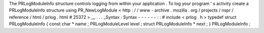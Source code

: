 The
PRLogModuleInfo
structure
controls
logging
from
within
your
application
.
To
log
your
program
'
s
activity
create
a
PRLogModuleInfo
structure
using
PR_NewLogModule
<
http
:
/
/
www
-
archive
.
mozilla
.
org
/
projects
/
nspr
/
reference
/
html
/
prlog
.
html
#
25372
>
__
.
.
.
_Syntax
:
Syntax
-
-
-
-
-
-
:
:
#
include
<
prlog
.
h
>
typedef
struct
PRLogModuleInfo
{
const
char
*
name
;
PRLogModuleLevel
level
;
struct
PRLogModuleInfo
*
next
;
}
PRLogModuleInfo
;
